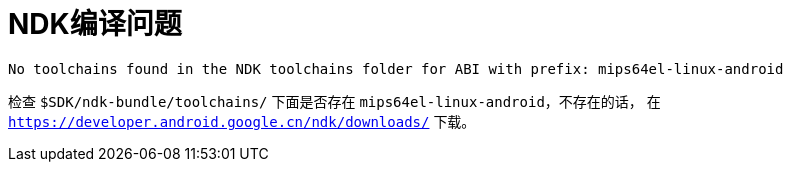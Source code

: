 = NDK编译问题

....
No toolchains found in the NDK toolchains folder for ABI with prefix: mips64el-linux-android
....
检查 `$SDK/ndk-bundle/toolchains/` 下面是否存在 `mips64el-linux-android`，不存在的话，
在 `https://developer.android.google.cn/ndk/downloads/` 下载。


